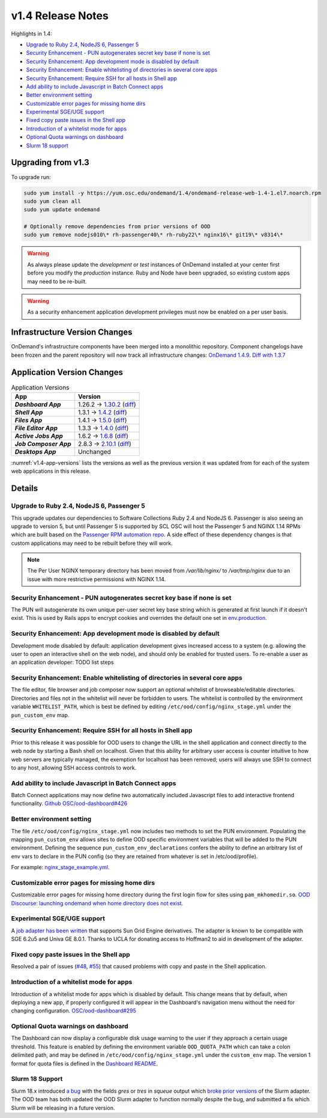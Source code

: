 .. _v1.4-release-notes:

v1.4 Release Notes
==================

Highlights in 1.4:

- `Upgrade to Ruby 2.4, NodeJS 6, Passenger 5`_
- `Security Enhancement - PUN autogenerates secret key base if none is set`_
- `Security Enhancement: App development mode is disabled by default`_
- `Security Enhancement: Enable whitelisting of directories in several core apps`_
- `Security Enhancement: Require SSH for all hosts in Shell app`_
- `Add ability to include Javascript in Batch Connect apps`_
- `Better environment setting`_
- `Customizable error pages for missing home dirs`_
- `Experimental SGE/UGE support`_
- `Fixed copy paste issues in the Shell app`_
- `Introduction of a whitelist mode for apps`_
- `Optional Quota warnings on dashboard`_
- `Slurm 18 support`_


Upgrading from v1.3
-------------------

To upgrade run:

.. code-block:: bash

    sudo yum install -y https://yum.osc.edu/ondemand/1.4/ondemand-release-web-1.4-1.el7.noarch.rpm
    sudo yum clean all
    sudo yum update ondemand

    # Optionally remove dependencies from prior versions of OOD
    sudo yum remove nodejs010\* rh-passenger40\* rh-ruby22\* nginx16\* git19\* v8314\*


.. warning::

  As always please update the *development* or *test* instances of OnDemand installed at your center first before you modify the *production* instance. Ruby and Node have been upgraded, so existing custom apps may need to be re-built.

.. warning::

   As a security enhancement application development privileges must now be enabled on a per user basis.

Infrastructure Version Changes
------------------------------

OnDemand's infrastructure components have been merged into a monolithic repository. Component changelogs have been frozen and the parent repository will now track all infrastructure changes: `OnDemand 1.4.9 <https://github.com/OSC/ondemand/blob/v1.4.9/CHANGELOG.md>`__. `Diff with 1.3.7 <https://github.com/OSC/ondemand/compare/v1.3.7...v1.4.9>`__


Application Version Changes
----------------------------

.. _v1.4-app-versions:
.. list-table:: Application Versions
   :widths: auto
   :header-rows: 1
   :stub-columns: 1

   * - App
     - Version
   * - `Dashboard App`
     - 1.26.2 → `1.30.2 <https://github.com/OSC/ood-dashboard/blob/v1.30.2/CHANGELOG.md>`__
       (`diff <https://github.com/OSC/ood-dashboard/compare/v1.26.2...v1.30.2>`__)
   * - `Shell App`
     - 1.3.1 → `1.4.2 <https://github.com/OSC/ood-shell/blob/v1.4.2/CHANGELOG.md>`__
       (`diff <https://github.com/OSC/ood-shell/compare/v1.3.1...v1.4.2>`__)
   * - `Files App`
     - 1.4.1 → `1.5.0 <https://github.com/OSC/ood-fileexplorer/blob/v1.5.0/CHANGELOG.md>`__
       (`diff <https://github.com/OSC/ood-fileexplorer/compare/v1.4.1...v1.5.0>`__)
   * - `File Editor App`
     - 1.3.3 → `1.4.0 <https://github.com/OSC/ood-fileeditor/blob/v1.4.0/CHANGELOG.md>`__
       (`diff <https://github.com/OSC/ood-fileeditor/compare/v1.3.3...v1.4.0>`__)
   * - `Active Jobs App`
     - 1.6.2 → `1.6.8 <https://github.com/OSC/ood-activejobs/blob/v1.6.8/CHANGELOG.md>`__
       (`diff <https://github.com/OSC/ood-activejobs/compare/v1.6.2...v1.6.8>`__)
   * - `Job Composer App`
     - 2.8.3 → `2.10.1 <https://github.com/OSC/ood-myjobs/blob/v2.10.1/CHANGELOG.md>`__
       (`diff <https://github.com/OSC/ood-myjobs/compare/v2.8.3...v2.10.1>`__)
   * - `Desktops App`
     - Unchanged

:numref:`v1.4-app-versions` lists the versions as well as the previous version
it was updated from for each of the system web applications in this release.


Details
-------

Upgrade to Ruby 2.4, NodeJS 6, Passenger 5
..........................................

This upgrade updates our dependencies to Software Collections Ruby 2.4 and NodeJS 6. Passenger is also seeing an upgrade to version 5, but until Passenger 5 is supported by SCL OSC will host the Passenger 5 and NGINX 1.14 RPMs which are built based on the `Passenger RPM automation repo <https://github.com/phusion/passenger_rpm_automation>`__. A side effect of these dependency changes is that custom applications may need to be rebuilt before they will work.

.. note::

  The Per User NGINX temporary directory has been moved from `/var/lib/nginx/` to `/var/tmp/nginx` due to an issue with more restrictive permissions with NGINX 1.14.

Security Enhancement - PUN autogenerates secret key base if none is set
.......................................................................

The PUN will autogenerate its own unique per-user secret key base string which is generated at first launch if it doesn't exist. This is used by Rails apps to encrypt cookies and overrides the default one set in `env.production <https://github.com/OSC/ood-dashboard/blob/a20cae91fb0f636c8a7e3fc8dfe508d9afa34d50/.env.production#L1>`__.

Security Enhancement: App development mode is disabled by default
.................................................................

Development mode disabled by default: application development gives increased access to a system (e.g. allowing the user to open an interactive shell on the web node), and should only be enabled for trusted users. To re-enable a user as an application developer: TODO list steps

Security Enhancement: Enable whitelisting of directories in several core apps
.............................................................................

The file editor, file browser and job composer now support an optional whitelist of browseable/editable directories. Directories and files not in the whitelist will never be forbidden to users. The whitelist is controlled by the environment variable ``WHITELIST_PATH``, which is best be defined by editing ``/etc/ood/config/nginx_stage.yml`` under the ``pun_custom_env`` map.

Security Enhancement: Require SSH for all hosts in Shell app
.............................................................

Prior to this release it was possible for OOD users to change the URL in the shell application and connect directly to the web node by starting a Bash shell on localhost. Given that this ability for arbitrary user access is counter intuitive to how web servers are typically managed, the exemption for localhost has been removed; users will always use SSH to connect to any host, allowing SSH access controls to work.

Add ability to include Javascript in Batch Connect apps
.......................................................

Batch Connect applications may now define two automatically included Javascript files to add interactive frontend functionality. `Github OSC/ood-dashboard#426 <https://github.com/OSC/ood-dashboard/pull/426>`__

Better environment setting
..........................

The file ``/etc/ood/config/nginx_stage.yml`` now includes two methods to set the PUN environment. Populating the mapping ``pun_custom_env`` allows sites to define OOD specific environment variables that will be added to the PUN environment. Defining the sequence ``pun_custom_env_declarations`` confers the ability to define an arbitrary list of env vars to declare in the PUN config (so they are retained from whatever is set in /etc/ood/profile).

For example: `nginx_stage_example.yml. <https://github.com/OSC/ondemand/blob/d85a3982d69746144d12bb808d2419b42ccc97a1/nginx_stage/share/nginx_stage_example.yml#L26-L43>`__

Customizable error pages for missing home dirs
..............................................

Customizable error pages for missing home directory during the first login flow for sites using ``pam_mkhomedir.so``. `OOD Discourse: launching ondemand when home directory does not exist <https://discourse.osc.edu/t/launching-ondemand-when-home-directory-does-not-exist/53>`__.

Experimental SGE/UGE support
............................

A `job adapter has been written </installation/resource-manager/sge.html>`__ that supports Sun Grid Engine derivatives. The adapter is known to be compatible with SGE 6.2u5 and Univa GE 8.0.1. Thanks to UCLA for donating access to Hoffman2 to aid in development of the adapter.

Fixed copy paste issues in the Shell app
........................................

Resolved a pair of issues (`#48 <https://github.com/OSC/ood-shell/issues/48>`_, `#55 <https://github.com/OSC/ood-shell/issues/55>`_) that caused problems with copy and paste in the Shell application.

Introduction of a whitelist mode for apps
.........................................

Introduction of a whitelist mode for apps which is disabled by default. This change means that by default, when deploying a new app, if properly configured it will appear in the Dashboard's navigation menu without the need for changing configuration. `OSC/ood-dashboard#295 <https://github.com/OSC/ood-dashboard/issues/295>`__

Optional Quota warnings on dashboard
....................................

The Dashboard can now display a configurable disk usage warning to the user if they approach a certain usage threshold. This feature is enabled by defining the environment variable ``OOD_QUOTA_PATH`` which can take a colon delimited path, and may be defined in ``/etc/ood/config/nginx_stage.yml`` under the ``custom_env`` map. The version 1 format for quota files is defined in the `Dashboard README <https://github.com/OSC/ood-dashboard/blob/v1.30.2/README.md#disk-quota-warnings>`__.

Slurm 18 Support
................

Slurm 18.x introduced `a bug <https://bugs.schedmd.com/show_bug.cgi?id=6120>`__ with the fields `gres` or `tres` in `squeue` output which `broke prior versions <https://github.com/OSC/ood-activejobs/issues/169>`__ of the Slurm adapter. The OOD team has both updated the OOD Slurm adapter to function normally despite the bug, and submitted a fix which Slurm will be releasing in a future version.

